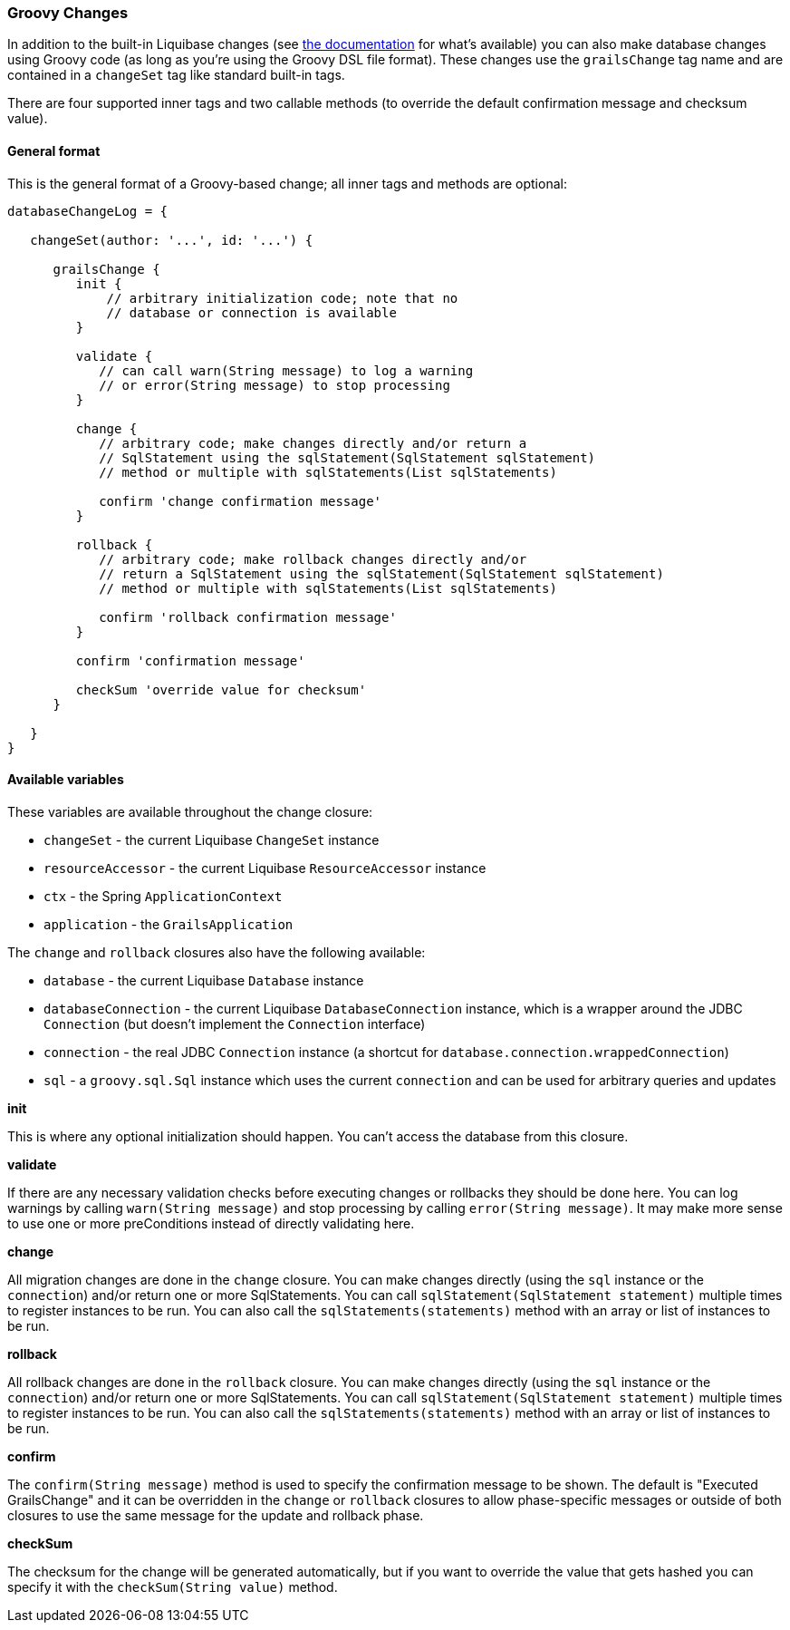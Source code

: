 === Groovy Changes

In addition to the built-in Liquibase changes (see http://www.liquibase.org/manual/home[the documentation] for what's available) you can also make database changes using Groovy code (as long as you're using the Groovy DSL file format). These changes use the `grailsChange` tag name and are contained in a `changeSet` tag like standard built-in tags.

There are four supported inner tags and two callable methods (to override the default confirmation message and checksum value).

==== General format

This is the general format of a Groovy-based change; all inner tags and methods are optional:

[source,groovy]
----
databaseChangeLog = {

   changeSet(author: '...', id: '...') {

      grailsChange {
         init {
             // arbitrary initialization code; note that no
             // database or connection is available
         }

         validate {
            // can call warn(String message) to log a warning
            // or error(String message) to stop processing
         }

         change {
            // arbitrary code; make changes directly and/or return a
            // SqlStatement using the sqlStatement(SqlStatement sqlStatement)
            // method or multiple with sqlStatements(List sqlStatements)

            confirm 'change confirmation message'
         }

         rollback {
            // arbitrary code; make rollback changes directly and/or
            // return a SqlStatement using the sqlStatement(SqlStatement sqlStatement)
            // method or multiple with sqlStatements(List sqlStatements)

            confirm 'rollback confirmation message'
         }

         confirm 'confirmation message'

         checkSum 'override value for checksum'
      }

   }
}
----

==== Available variables

These variables are available throughout the change closure:

* `changeSet` - the current Liquibase `ChangeSet` instance
* `resourceAccessor` - the current Liquibase `ResourceAccessor` instance
* `ctx` - the Spring `ApplicationContext`
* `application` - the `GrailsApplication`

The `change` and `rollback` closures also have the following available:

* `database` - the current Liquibase `Database` instance
* `databaseConnection` - the current Liquibase `DatabaseConnection` instance, which is a wrapper around the JDBC `Connection` (but doesn't implement the `Connection` interface)
* `connection` - the real JDBC `Connection` instance (a shortcut for `database.connection.wrappedConnection`)
* `sql` - a `groovy.sql.Sql` instance which uses the current `connection` and can be used for arbitrary queries and updates

*init*

This is where any optional initialization should happen. You can't access the database from this closure.

*validate*

If there are any necessary validation checks before executing changes or rollbacks they should be done here. You can log warnings by calling `warn(String message)` and stop processing by calling `error(String message)`. It may make more sense to use one or more ++preCondition++s instead of directly validating here.

*change*

All migration changes are done in the `change` closure. You can make changes directly (using the `sql` instance or the `connection`) and/or return one or more ++SqlStatement++s. You can call `sqlStatement(SqlStatement statement)` multiple times to register instances to be run. You can also call the `sqlStatements(statements)` method with an array or list of instances to be run.

*rollback*

All rollback changes are done in the `rollback` closure. You can make changes directly (using the `sql` instance or the `connection`) and/or return one or more ++SqlStatement++s. You can call `sqlStatement(SqlStatement statement)` multiple times to register instances to be run. You can also call the `sqlStatements(statements)` method with an array or list of instances to be run.

*confirm*

The `confirm(String message)` method is used to specify the confirmation message to be shown. The default is "Executed GrailsChange" and it can be overridden in the `change` or `rollback` closures to allow phase-specific messages or outside of both closures to use the same message for the update and rollback phase.

*checkSum*

The checksum for the change will be generated automatically, but if you want to override the value that gets hashed you can specify it with the `checkSum(String value)` method.
